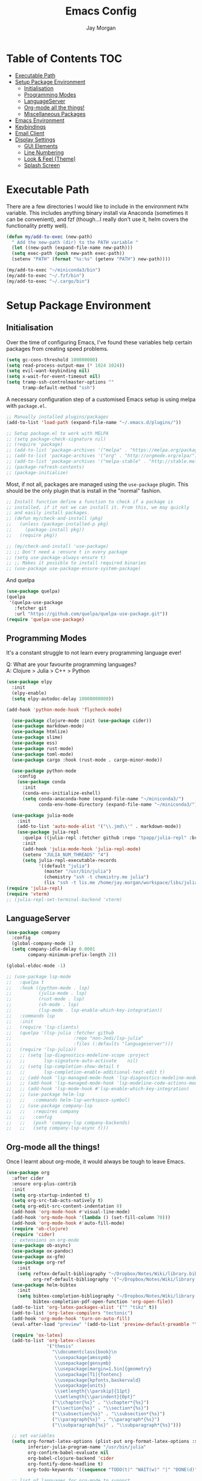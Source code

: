 #+TITLE: Emacs Config
#+AUTHOR: Jay Morgan

* Table of Contents :TOC:
- [[#executable-path][Executable Path]]
- [[#setup-package-environment][Setup Package Environment]]
  - [[#initialisation][Initialisation]]
  - [[#programming-modes][Programming Modes]]
  - [[#languageserver][LanguageServer]]
  - [[#org-mode-all-the-things][Org-mode all the things!]]
  - [[#miscellaneous-packages][Miscellaneous Packages]]
- [[#emacs-environment][Emacs Environment]]
- [[#keybindings][Keybindings]]
- [[#email-client][Email Client]]
- [[#display-settings][Display Settings]]
  - [[#gui-elements][GUI Elements]]
  - [[#line-numbering][Line Numbering]]
  - [[#look--feel-theme][Look & Feel (Theme)]]
  - [[#splash-screen][Splash Screen]]

* Executable Path
There are a few directories I would like to include in the environment =PATH=
variable. This includes anything binary install via Anaconda (sometimes it can
be convenient), and fzf (though...I really don't use it, helm covers the
functionality pretty well).

#+BEGIN_SRC emacs-lisp
(defun my/add-to-exec (new-path)
  " Add the new-path (dir) to the PATH variable "
  (let ((new-path (expand-file-name new-path)))
  (setq exec-path (push new-path exec-path))
  (setenv "PATH" (format "%s:%s" (getenv "PATH") new-path))))

(my/add-to-exec "~/miniconda3/bin")
(my/add-to-exec "~/.fzf/bin")
(my/add-to-exec "~/.cargo/bin")
#+END_SRC
* Setup Package Environment
** Initialisation
Over the time of configuring Emacs, I've found these variables help certain
packages from creating speed problems.

#+BEGIN_SRC emacs-lisp
(setq gc-cons-threshold 100000000)
(setq read-process-output-max (* 1024 1024))
(setq evil-want-keybinding nil)
(setq x-wait-for-event-timeout nil)
(setq tramp-ssh-controlmaster-options ""
      tramp-default-method "ssh")
#+END_SRC

A necessary configuration step of a customised Emacs setup is using melpa with
=package.el=.

#+BEGIN_SRC emacs-lisp
;; Manually installed plugins/packages
(add-to-list 'load-path (expand-file-name "~/.emacs.d/plugins/"))

;; Setup package.el to work with MELPA
;; (setq package-check-signature nil)
;; (require 'package)
;; (add-to-list 'package-archives '("melpa" . "https://melpa.org/packages/"))
;; (add-to-list 'package-archives '("org" . "http://orgmode.org/elpa/"))
;; (add-to-list 'package-archives '("melpa-stable" . "http://stable.melpa.org/packages/"))
;; (package-refresh-contents)
;; (package-initialize)
#+END_SRC

Most, if not all, packages are managed using the =use-package= plugin. This
should be the only plugin that is install in the "normal" fashion.

#+BEGIN_SRC emacs-lisp
;; Install function define a function to check if a package is
;; installed, if it not we can install it. From this, we may quickly
;; and easily install packages.
;; (defun my/check-and-install (pkg)
;;   (unless (package-installed-p pkg)
;;     (package-install pkg))
;;   (require pkg))

;; (my/check-and-install 'use-package)
;; ;; Don't need a :ensure t in every package
;; (setq use-package-always-ensure t)
;; ;; Makes it possible to install required binaries
;; (use-package use-package-ensure-system-package)
#+END_SRC

And quelpa

#+BEGIN_SRC emacs-lisp
(use-package quelpa)
(quelpa
 '(quelpa-use-package
   :fetcher git
   :url "https://github.com/quelpa/quelpa-use-package.git"))
(require 'quelpa-use-package)
#+END_SRC

** Programming Modes
It's a constant struggle to not learn every programming language ever!

Q: What are your favourite programming languages?\\
A: Clojure > Julia > C++ > Python

#+BEGIN_SRC emacs-lisp
(use-package elpy
  :init
  (elpy-enable)
  (setq elpy-autodoc-delay 10000000000))

(add-hook 'python-mode-hook 'flycheck-mode)

  (use-package clojure-mode :init (use-package cider))
  (use-package markdown-mode)
  (use-package htmlize)
  (use-package slime)
  (use-package ess)
  (use-package rust-mode)
  (use-package toml-mode)
  (use-package cargo :hook (rust-mode . cargo-minor-mode))

  (use-package python-mode
    :config
    (use-package conda
      :init
      (conda-env-initialize-eshell)
      (setq conda-anaconda-home (expand-file-name "~/miniconda3/")
            conda-env-home-directory (expand-file-name "~/miniconda3/"))))

  (use-package julia-mode
    :init
    (add-to-list 'auto-mode-alist '("\\.jmd\\'" . markdown-mode))
    (use-package julia-repl
      :quelpa ((julia-repl :fetcher github :repo "tpapp/julia-repl" :branch "tp/terminal-backends") :upgrade t)
      :init
      (add-hook 'julia-mode-hook 'julia-repl-mode)
      (setenv "JULIA_NUM_THREADS" "4")
      (setq julia-repl-executable-records
            '((default "julia")
              (master "/usr/bin/julia")
              (chemistry "ssh -t chemistry.me julia")
              (lis "ssh -t lis.me /home/jay.morgan/workspace/libs/julia/bin/julia")))))
(require 'julia-repl)
(require 'vterm)
;; (julia-repl-set-terminal-backend 'vterm)
#+END_SRC

** LanguageServer

#+BEGIN_SRC emacs-lisp
(use-package company
  :config
  (global-company-mode 1)
  (setq company-idle-delay 0.0001
        company-minimum-prefix-length 2))

(global-eldoc-mode -1)
#+END_SRC

# #+BEGIN_SRC emacs-lisp
# (use-package lsp-mode
#   :hook ((python-mode . lsp)
#          (julia-mode . lsp))
#   :commands lsp
#   :config
#   (setq lsp-auto-configure t
#         lsp-auto-guess-root t)
#   (quelpa '(lsp-julia :fetcher github
#                     :repo "non-Jedi/lsp-julia"
#                     :files (:defaults "languageserver")))
#   (require 'lsp-julia)
#   (lsp-register-client
#     (make-lsp-client :new-connection (lsp-tramp-connection "/home/jay.morgan/workspace/libs/julia/bin/julia")
#                      :major-modes '(julia-mode)
#                      :remote? t
#                      :server-id 'julia-remote)))
# #+END_SRC


#+BEGIN_SRC emacs-lisp
  ;; (use-package lsp-mode
  ;;   :quelpa t
  ;;   :hook ((python-mode . lsp)
  ;;          (julia-mode . lsp)
  ;;          (rust-mode . lsp)
  ;;          (sh-mode . lsp)
  ;;          (lsp-mode . lsp-enable-which-key-integration))
  ;;   :commands lsp
  ;;   :init
  ;;   (require 'lsp-clients)
  ;;   (quelpa '(lsp-julia :fetcher github
  ;;                       :repo "non-Jedi/lsp-julia"
  ;;                       :files (:defaults "languageserver")))
  ;;   (require 'lsp-julia))
  ;;   ;; (setq lsp-diagnostics-modeline-scope :project
  ;;   ;;       lsp-signature-auto-activate    nil)
  ;;   ;; (setq lsp-completion-show-detail t
  ;;   ;;       lsp-completion-enable-additional-text-edit t)
  ;;   ;; (add-hook 'lsp-managed-mode-hook 'lsp-diagnostics-modeline-mode)
  ;;   ;; (add-hook 'lsp-managed-mode-hook 'lsp-modeline-code-actions-mode)
  ;;   ;; (add-hook 'lsp-mode-hook #'lsp-enable-which-key-integration)
  ;;   ;; (use-package helm-lsp
  ;;   ;;   :commands helm-lsp-workspace-symbol)
  ;;   ;; (use-package company-lsp
  ;;   ;;   :requires company
  ;;   ;;   :config
  ;;   ;;   (push 'company-lsp company-backends)
  ;;   ;;   (setq company-lsp-async t)))
#+END_SRC

** Org-mode all the things!
Once I learnt about org-mode, it would always be tough to leave Emacs.

#+BEGIN_SRC emacs-lisp
  (use-package org
    :after cider
    :ensure org-plus-contrib
    :init
    (setq org-startup-indented t)
    (setq org-src-tab-acts-natively t)
    (setq org-edit-src-content-indentation 0)
    (add-hook 'org-mode-hook #'visual-line-mode)
    (add-hook 'org-mode-hook '(lambda () (set-fill-column 70)))
    (add-hook 'org-mode-hook #'auto-fill-mode)
    (require 'ob-clojure)
    (require 'cider)
    ;; extensions on org-mode
    (use-package ob-async)
    (use-package ox-pandoc)
    (use-package ox-gfm)
    (use-package org-ref
      :init
      (setq reftex-default-bibliography "~/Dropbox/Notes/Wiki/library.bib"
            org-ref-default-bibliography '("~/Dropbox/Notes/Wiki/library.bib")))
    (use-package helm-bibtex
      :init
      (setq bibtex-completion-bibliography "~/Dropbox/Notes/Wiki/library.bib"
            bibtex-completion-pdf-open-function 'org-open-file))
    (add-to-list 'org-latex-packages-alist '("" "tikz" t))
    (add-to-list 'org-latex-compilers "tectonic")
    (add-hook 'org-mode-hook 'turn-on-auto-fill)
    (eval-after-load "preview" '(add-to-list 'preview-default-preamble "\\PreviewEnvironment{tikzpicture}" t))

    (require 'ox-latex)
    (add-to-list 'org-latex-classes
                 '("thesis"
                   "\\documentclass{book}\n
                    \\usepackage{amssymb}
                    \\usepackage{gensymb}
                    \\usepackage[margin=1.5in]{geometry}
                    \\usepackage[T1]{fontenc}
                    \\usepackage{kpfonts,baskervald}
                    \\usepackage{units}
                    \\setlength{\\parskip}{11pt}
                    \\setlength{\\parindent}{0pt}"
                   ("\\chapter{%s}" . "\\chapter*{%s}")
                   ("\\section{%s}" . "\\section*{%s}")
                   ("\\subsection{%s}" . "\\subsection*{%s}")
                   ("\\paragraph{%s}" . "\\paragraph*{%s}")
                   ("\\subparagraph{%s}" . "\\subparagraph*{%s}")))

    ;; set variables
    (setq org-format-latex-options (plist-put org-format-latex-options :scale 1.4)
          inferior-julia-program-name "/usr/bin/julia"
          org-confirm-babel-evaluate nil
          org-babel-clojure-backend 'cider
          org-fontify-done-headline t)
          org-todo-keywords '((sequence "TODO(t)" "WAIT(w)" "|" "DONE(d)"))

    ;; list of languages for org-mode to support
    (org-babel-do-load-languages 'org-babel-load-languages
                                 '((shell . t)
                                   (emacs-lisp . t)
                                   (julia . t)
                                   (gnuplot . t)
                                   (dot . t))))
#+END_SRC

Sometimes it is nice to have a table of contents inside the org-mode document,
or in the rendered version on GitHub/Gitlab. With =toc-org= this is easily
possible.

#+BEGIN_SRC emacs-lisp
(use-package toc-org
  :init
  (add-hook 'markdown-mode-hook 'toc-org-mode)
  (add-hook 'org-mode-hook 'toc-org-mode))
#+END_SRC

** Miscellaneous Packages

#+BEGIN_SRC emacs-lisp
(use-package docker :bind ("C-c d" . docker))
(use-package avy)
(use-package blacken)
(use-package itail)
(use-package diminish)
(use-package magit)
(use-package disable-mouse)
(use-package imenu-list)
(use-package linum-relative)
(use-package base16-theme)
(use-package ace-window)
(use-package focus)

(use-package yasnippet
  :config
  (use-package yasnippet-snippets)
  :init
  (yas-global-mode))

(use-package olivetti
  :init
  (setq olivetti-body-width 90)
  (defun set-editing-buffer ()
    (interactive)
    ;; (linum-relative-mode -1)
    (set-window-fringes (selected-window) 0 0)
    (hl-line-mode -1))
  (add-hook 'olivetti-mode-hook 'set-editing-buffer))

(use-package pdf-tools
  :init
  (pdf-loader-install)
  (setq auto-revert-interval 0.5)
  (add-hook 'pdf-view-mode-hook (lambda () (linum-mode -1))))

(use-package flyspell
  :init
  (setq flyspell-default-dictionary "british"))

;; Prevent Helm from taking up random windows -- makes the UI more consistent
;; and predictable.
(use-package shackle
  :after helm
  :init
  (shackle-mode 1)
  (setq shackle-rules '(("\\`\\*helm.*?\\*\\'" :regexp t :align t :ratio 0.3))))
#+END_SRC

* Emacs Environment
A number of changes to the default config have been made to make the transition
from VIM to Emacs a little easier. First and foremost is =evil-mode=. Another
amendment is =evil-collection= with helps with propagating =evil-mode= to other
non-evil environments such as mu4e.

#+BEGIN_SRC emacs-lisp
(use-package evil
  :init
  (evil-mode 1))

(use-package evil-collection
  :after (evil)
  :config
  (evil-collection-init))
#+END_SRC

Keybindings are managed via =hydra=

#+BEGIN_SRC emacs-lisp
(use-package hydra)
#+END_SRC

It is unnecessary to say that Emacs comes with a whole load of keybindings,
=which-key= helps with easily being reminded.

#+BEGIN_SRC emacs-lisp
(use-package which-key
  :config
  (setq which-key-idle-delay 1)
  (which-key-mode 1))
#+END_SRC

A very simple modeline is configured with =doom-modeline=

#+BEGIN_SRC emacs-lisp
(use-package doom-modeline
  :init
  (doom-modeline-mode 1)
  (setq doom-modeline-height 10
        doom-modeline-mu4e t
        doom-modeline-icon nil))
#+END_SRC

Projects with =projectile=

#+BEGIN_SRC emacs-lisp
(use-package projectile
  :config
  (projectile-mode 1)
  (setq projectile-git-submodule-command nil)
  (setq projectile-mode-line-function '(lambda () (format " Proj[%s]" (projectile-project-name))))
  (setq projectile-project-search-path '("~/workspace/")))
#+END_SRC


Workspaces are created using =eyebrowse=

#+BEGIN_SRC emacs-lisp
(use-package eyebrowse
  :config
  (eyebrowse-mode 1)
  ;; new workspaces are always empty
  (setq eyebrowse-new-workspace t))
#+END_SRC

The best terminal I've yet to come across, even if it doesn't have the elisp
bells & whistles that eshell does, is vterm

#+BEGIN_SRC emacs-lisp
(use-package vterm
  :commands (vterm vterm-other-window)
  :custom (vterm-kill-buffer-on-exit t)
  :init
  ;; remove lines from the terminal buffer
  (add-hook 'vterm-mode-hook '(lambda () (interactive) (linum-relative-mode -1))))
#+END_SRC


And finally, helm for partial completions, searches, etc.

#+BEGIN_SRC emacs-lisp
(use-package helm
  :config
  (helm-mode 1)
  (use-package helm-projectile)
  (use-package helm-ag
    :ensure-system-package (ag . silversearcher-ag))
  (setq helm-use-frame-when-more-than-two-windows nil
        helm-split-window-in-side nil
        helm-display-function 'pop-to-buffer
        helm-idle-delay 0.0
        helm-input-idle-delay 0.01))
#+END_SRC
* Keybindings

#+BEGIN_SRC emacs-lisp
(require 'hydra)
(require 'evil)
(require 'ace-window)
(define-key evil-motion-state-map " " nil)
(global-set-key (kbd "M-x") 'helm-M-x)

(add-hook 'mu4e-main-mode-hook '(lambda () (interactive) (linum-mode -1)))

(defun my/queue ()
  "run slurm's squeue command. Using eshell should run it on the
   server if invoked in tramp buffer"
  (interactive)
  (eshell-command "squeue"))

(defun my/bash ()
  "start a (or connect to existing) terminal emulator in a new window"
  (interactive)
  (split-window-below)
  (other-window 1)
  (if (get-buffer "vterm")
      (switch-to-buffer "vterm")
    (vterm)))

(defvar dark-theme-p t)
(defun my/toggle-theme ()
  (interactive)
  (let ((light-theme 'base16-default-light)
        (dark-theme 'base16-espresso))
    (if (eq dark-theme-p t)
        (progn
          (load-theme light-theme t)
          (setq dark-theme-p -1))
      (progn
        (load-theme dark-theme t)
        (setq dark-theme-p t)))))

(defmacro bind-evil-key (binding func)
  `(define-key evil-motion-state-map (kbd ,binding) (quote ,func)))

(defmacro bind-global-key (binding func)
  `(global-set-key (kbd ,binding) (quote, func)))


(add-hook 'org-mode-hook (lambda () (local-unset-key (kbd "C-j"))
                                (local-unset-key (kbd "C-k"))))
(bind-global-key "C-l" evil-window-right)
(bind-global-key "C-h" evil-window-left)
(bind-global-key "C-j" evil-window-down)
(bind-global-key "C-k" evil-window-up)
(bind-global-key "M-h" help)

(bind-evil-key "SPC g d" elpy-goto-definition)

(defhydra hydra-helm-files (:color blue :hint nil)
  "Helm Files"
  ("f" helm-find-files "Find Files")
  ("r" helm-recentf "File Recent Files"))
(bind-evil-key "SPC f" hydra-helm-files/body)

(defhydra hydra-helm (:color blue :hint nil)
  "Helm"
  ("r" helm-regexp "Regex")
  ("i" helm-imenu "Imenu")
  ("f" helm-find "Find")
  ("g" helm-do-ag "AG Search"))
(bind-evil-key "SPC h" hydra-helm/body)

(bind-evil-key "SPC p" projectile-command-map)
(bind-evil-key "SPC g g" magit-status)
(bind-evil-key "SPC a" org-agenda)
(bind-evil-key "SPC w" ace-window)
(bind-evil-key "SPC n" avy-goto-char-timer)
(bind-evil-key "SPC e" eww)

(defun my/split (direction)
  (interactive)
  (let ((p-name (projectile-project-name)))
    (if (string-equal direction "vertical")
        (evil-window-vsplit)
      (evil-window-split))
    (other-window 1)
    (if p-name
        (helm-projectile-find-file)
      (switch-to-buffer "*scratch*"))))

(bind-evil-key "SPC s v" (lambda () (interactive) (my/split "vertical")))
(bind-evil-key "SPC s h" (lambda () (interactive) (my/split "horizontal")))

(defhydra hydra-eyebrowse (:color blue :hint nil)
  "Workspaces"
  ("s" eyebrowse-switch-to-window-config "Show workspaces")
  ("1" eyebrowse-switch-to-window-config-1 "Workspace 1")
  ("2" eyebrowse-switch-to-window-config-2 "Workspace 2")
  ("3" eyebrowse-switch-to-window-config-3 "Workspace 3")
  ("4" eyebrowse-switch-to-window-config-4 "Workspace 4")
  ("5" eyebrowse-switch-to-window-config-5 "Workspace 5")
  ("6" eyebrowse-switch-to-window-config-6 "Workspace 6")
  ("7" eyebrowse-switch-to-window-config-7 "Workspace 7")
  ("8" eyebrowse-switch-to-window-config-8 "Workspace 8")
  ("9" eyebrowse-switch-to-window-config-9 "Workspace 9"))
(define-key evil-motion-state-map
  (kbd "SPC TAB") 'hydra-eyebrowse/body)

(define-key evil-motion-state-map
  (kbd "SPC SPC") 'helm-buffers-list)

(defhydra hydra-openbuffer (:color blue :hint nil)
  "Open Buffer"
  ("s" my/bash "Shell")
  ("S" vterm "Big Shell")
  ("d" (progn (split-window-sensibly) (dired-at-point ".")) "Dired in another window")
  ("D" (dired-at-point ".") "Dired")
  ("c" (find-file "~/.emacs.d/config.org") "Open Emacs Config")
  ("t" (find-file "~/Dropbox/Notes/tasks.org") "Open tasks")
  ("i" imenu-list-smart-toggle "Open Menu Buffer")
  ("u" undo-tree-visualize "Undo-tree")
  ("m" mu4e "Open Mailbox"))
(define-key evil-motion-state-map
  (kbd "SPC o") 'hydra-openbuffer/body)

(defhydra hydra-insert (:color blue :hint nil)
  "Insert into Buffer"
  ("s" yas-insert-snippet "Insert Snippet"))
(define-key evil-motion-state-map
  (kbd "SPC i") 'hydra-insert/body)

(defhydra hydra-remote-hosts (:color blue :hint nil)
  "Browse remote hosts"
  ("l" (dired-at-point "/ssh:lis.me:~/workspace") "LIS Lab")
  ("s" (dired-at-point "/ssh:sunbird.me:~/workspace") "Sunbird Swansea")
  ("i" (dired-at-point "/ssh:ibex.me:~") "KAUST Ibex")
  ("c" (dired-at-point "/ssh:chemistry.me:~/workspace") "Chemistry Swanasea"))
(define-key evil-motion-state-map
  (kbd "SPC r") 'hydra-remote-hosts/body)

(defhydra hydra-modify-buffers (:color blue :hint nil)
  "Modify buffer"
  ("w" (write-file (buffer-file-name)) "Write")
  ("o" olivetti-mode "Olivetti Mode")
  ("b" ibuffer "Edit Buffers")
  ("q" (kill-buffer-and-window) "Close"))
(define-key evil-motion-state-map
  (kbd "SPC m") 'hydra-modify-buffers/body)
#+END_SRC

* Email Client
I use mu4e and offlinemap to manage my email.

For the most part, the mu4e configuration is as default. The exception to this
is to use the =mail-add-attachment= function that doesn't prompt for the type of
file you're trying to attach. The second is =org-store-link= which allows me to
easily reference the email from my TODO list.

#+BEGIN_SRC emacs-lisp
(when (file-exists-p "/usr/local/share/emacs/site-lisp/mu4e/mu4e.el")
  (add-to-list 'load-path "/usr/local/share/emacs/site-lisp/mu4e/")
  ;; define some custom keybindings
  (require 'mu4e)
  (define-key mu4e-compose-mode-map (kbd "C-c C-a") 'mail-add-attachment)
  (define-key mu4e-view-mode-map (kbd "C-c C-s") 'org-store-link)
  ;; load the configuration details
  (when (file-exists-p "~/.emacs.d/mu4e-init.el")
      (load "~/.emacs.d/mu4e-init.el")))

(use-package mu4e-alert
  :init
  (add-hook 'after-init-hook #'mu4e-alert-enable-mode-line-display))
#+END_SRC

* Display Settings
** GUI Elements
Keep the frame clean by removing all such GUI elements.

#+BEGIN_SRC emacs-lisp
(menu-bar-mode -1)
(tool-bar-mode -1)
(scroll-bar-mode -1)
#+END_SRC

Disable mouse!!\\
While it may be nice to use the mouse, I find it more preferable to use emacs as
a 'cmd-line' application, rather than graphical point-and-click. I use
disable-mouse package to disable all mouse operations in evil mode.

#+BEGIN_SRC emacs-lisp
(global-disable-mouse-mode)
(mapc #'disable-mouse-in-keymap
  (list evil-motion-state-map
        evil-normal-state-map
        evil-visual-state-map
        evil-insert-state-map))
#+END_SRC

** Line Numbering
#+BEGIN_SRC emacs-lisp
(global-linum-mode)
(linum-relative-on)
#+END_SRC

** Look & Feel (Theme)

#+BEGIN_SRC emacs-lisp
(add-to-list 'custom-theme-load-path "~/.emacs.d/themes/")
(load-theme 'base16-espresso t)
(set-frame-font "Source Code Pro-10")
(setq default-frame-alist '((font . "Source Code Pro-8")))
#+END_SRC

#+BEGIN_SRC emacs-lisp
(setq dired-listing-switches "-alh")
(global-auto-revert-mode t)
(setq completion-auto-help t)
(add-hook 'before-save-hook 'delete-trailing-whitespace)
(set-language-environment "UTF-8")
(set-default-coding-systems 'utf-8)

(setq-default indent-tabs-mode nil)
(setq tab-stop 4)

;; Remove line continue character
(setf (cdr (assq 'continuation fringe-indicator-alist))
      '(nil nil) ;; no continuation indicators
      ;; '(nil right-curly-arrow) ;; right indicator only
      ;; '(left-curly-arrow nil) ;; left indicator only
      ;; '(left-curly-arrow right-curly-arrow) ;; default
      )

(setq auto-save-default nil)
(setq backup-directory-alist '(("" . "~/.Trash")))
(put 'dired-find-alternate-file 'disabled nil)
(setq confirm-kill-processes nil)

(defalias 'yes-or-no-p 'y-or-n-p)
(setq revert-without-query 1)

;; Close the compilation window if there was no error at all.
(setq compilation-exit-message-function
    (lambda (status code msg)
        ;; If M-x compile exists with a 0
        (when (and (eq status 'exit) (zerop code))
        ;; then bury the *compilation* buffer, so that C-x b doesn't go there
        (bury-buffer "*compilation*")
        ;; and return to whatever were looking at before
        (replace-buffer-in-windows "*compilation*"))
        ;; Always return the anticipated result of compilation-exit-message-function
    (cons msg code)))

(recentf-mode 1)
(setq recentf-max-menu 50
      recentf-max-saved-items 50)

(global-prettify-symbols-mode +1)
#+END_SRC

** Splash Screen
In my workflow, I don't find the splash screen useful, thus I prefer to supress
it and use the scratch buffer as the initial state.

#+BEGIN_SRC emacs-lisp
(setq-default inhibit-startup-screen t)
(setq inhibit-splash-screen t)
(setq inhibit-startup-message t)
(setq initial-scratch-message "")
#+END_SRC
